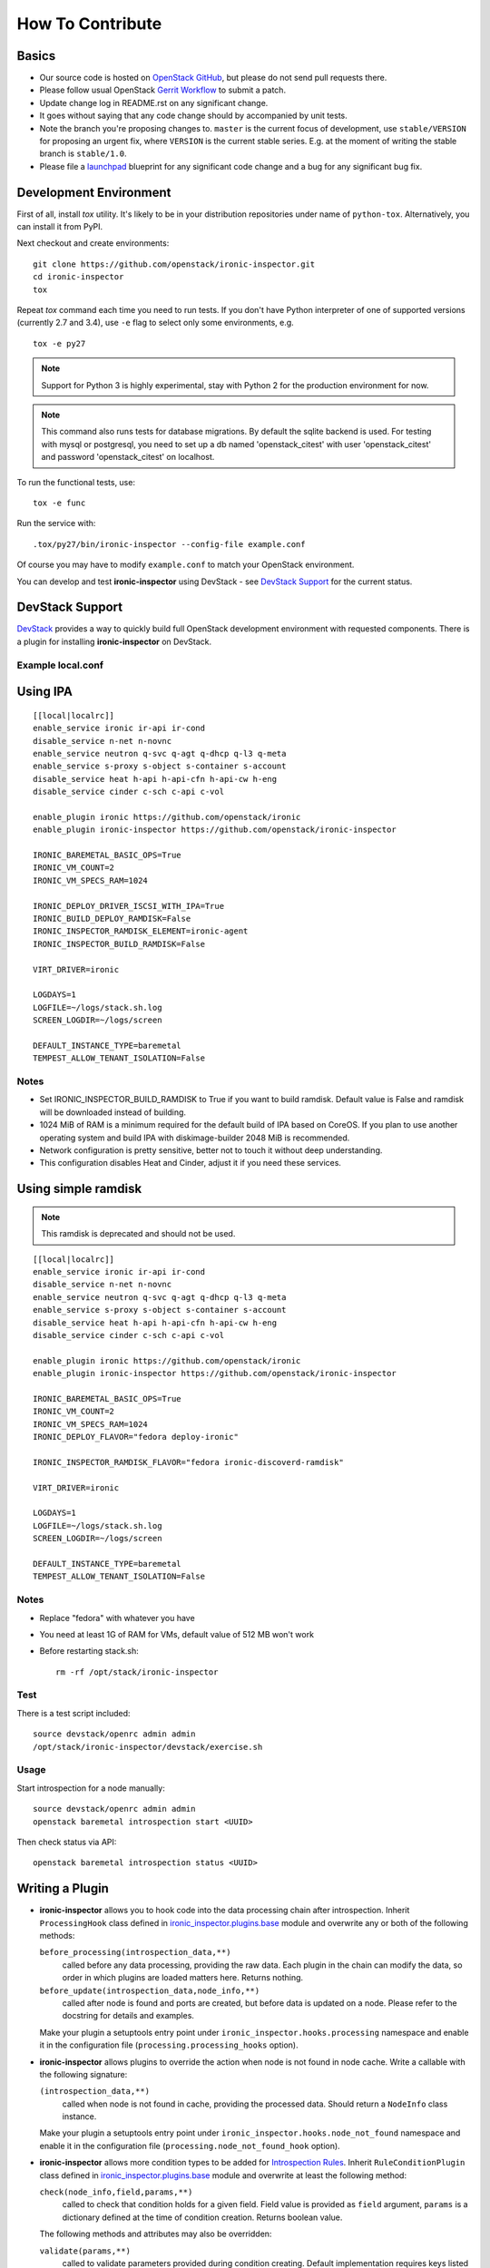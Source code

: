 =================
How To Contribute
=================

Basics
~~~~~~

* Our source code is hosted on `OpenStack GitHub`_, but please do not send pull
  requests there.

* Please follow usual OpenStack `Gerrit Workflow`_ to submit a patch.

* Update change log in README.rst on any significant change.

* It goes without saying that any code change should by accompanied by unit
  tests.

* Note the branch you're proposing changes to. ``master`` is the current focus
  of development, use ``stable/VERSION`` for proposing an urgent fix, where
  ``VERSION`` is the current stable series. E.g. at the moment of writing the
  stable branch is ``stable/1.0``.

* Please file a launchpad_ blueprint for any significant code change and a bug
  for any significant bug fix.

.. _OpenStack GitHub: https://github.com/openstack/ironic-inspector
.. _Gerrit Workflow: http://docs.openstack.org/infra/manual/developers.html#development-workflow
.. _launchpad: https://bugs.launchpad.net/ironic-inspector

Development Environment
~~~~~~~~~~~~~~~~~~~~~~~

First of all, install *tox* utility. It's likely to be in your distribution
repositories under name of ``python-tox``. Alternatively, you can install it
from PyPI.

Next checkout and create environments::

    git clone https://github.com/openstack/ironic-inspector.git
    cd ironic-inspector
    tox

Repeat *tox* command each time you need to run tests. If you don't have Python
interpreter of one of supported versions (currently 2.7 and 3.4), use
``-e`` flag to select only some environments, e.g.

::

    tox -e py27

.. note::
    Support for Python 3 is highly experimental, stay with Python 2 for the
    production environment for now.

.. note::
    This command also runs tests for database migrations. By default the sqlite
    backend is used. For testing with mysql or postgresql, you need to set up
    a db named 'openstack_citest' with user 'openstack_citest' and password
    'openstack_citest' on localhost.

To run the functional tests, use::

    tox -e func

Run the service with::

    .tox/py27/bin/ironic-inspector --config-file example.conf

Of course you may have to modify ``example.conf`` to match your OpenStack
environment.

You can develop and test **ironic-inspector** using DevStack - see
`DevStack Support`_ for the current status.

DevStack Support
~~~~~~~~~~~~~~~~

`DevStack <http://docs.openstack.org/developer/devstack/>`_ provides a way to
quickly build full OpenStack development environment with requested
components. There is a plugin for installing **ironic-inspector** on DevStack.

Example local.conf
------------------

Using IPA
~~~~~~~~~

::

    [[local|localrc]]
    enable_service ironic ir-api ir-cond
    disable_service n-net n-novnc
    enable_service neutron q-svc q-agt q-dhcp q-l3 q-meta
    enable_service s-proxy s-object s-container s-account
    disable_service heat h-api h-api-cfn h-api-cw h-eng
    disable_service cinder c-sch c-api c-vol

    enable_plugin ironic https://github.com/openstack/ironic
    enable_plugin ironic-inspector https://github.com/openstack/ironic-inspector

    IRONIC_BAREMETAL_BASIC_OPS=True
    IRONIC_VM_COUNT=2
    IRONIC_VM_SPECS_RAM=1024

    IRONIC_DEPLOY_DRIVER_ISCSI_WITH_IPA=True
    IRONIC_BUILD_DEPLOY_RAMDISK=False
    IRONIC_INSPECTOR_RAMDISK_ELEMENT=ironic-agent
    IRONIC_INSPECTOR_BUILD_RAMDISK=False

    VIRT_DRIVER=ironic

    LOGDAYS=1
    LOGFILE=~/logs/stack.sh.log
    SCREEN_LOGDIR=~/logs/screen

    DEFAULT_INSTANCE_TYPE=baremetal
    TEMPEST_ALLOW_TENANT_ISOLATION=False

Notes
-----

* Set IRONIC_INSPECTOR_BUILD_RAMDISK to True if you want to build ramdisk.
  Default value is False and ramdisk will be downloaded instead of building.

* 1024 MiB of RAM is a minimum required for the default build of IPA based on
  CoreOS. If you plan to use another operating system and build IPA with
  diskimage-builder 2048 MiB is recommended.

* Network configuration is pretty sensitive, better not to touch it
  without deep understanding.

* This configuration disables Heat and Cinder, adjust it if you need these
  services.

Using simple ramdisk
~~~~~~~~~~~~~~~~~~~~

.. note::
    This ramdisk is deprecated and should not be used.

::

    [[local|localrc]]
    enable_service ironic ir-api ir-cond
    disable_service n-net n-novnc
    enable_service neutron q-svc q-agt q-dhcp q-l3 q-meta
    enable_service s-proxy s-object s-container s-account
    disable_service heat h-api h-api-cfn h-api-cw h-eng
    disable_service cinder c-sch c-api c-vol

    enable_plugin ironic https://github.com/openstack/ironic
    enable_plugin ironic-inspector https://github.com/openstack/ironic-inspector

    IRONIC_BAREMETAL_BASIC_OPS=True
    IRONIC_VM_COUNT=2
    IRONIC_VM_SPECS_RAM=1024
    IRONIC_DEPLOY_FLAVOR="fedora deploy-ironic"

    IRONIC_INSPECTOR_RAMDISK_FLAVOR="fedora ironic-discoverd-ramdisk"

    VIRT_DRIVER=ironic

    LOGDAYS=1
    LOGFILE=~/logs/stack.sh.log
    SCREEN_LOGDIR=~/logs/screen

    DEFAULT_INSTANCE_TYPE=baremetal
    TEMPEST_ALLOW_TENANT_ISOLATION=False

Notes
-----

* Replace "fedora" with whatever you have

* You need at least 1G of RAM for VMs, default value of 512 MB won't work

* Before restarting stack.sh::

    rm -rf /opt/stack/ironic-inspector

Test
----

There is a test script included::

    source devstack/openrc admin admin
    /opt/stack/ironic-inspector/devstack/exercise.sh

Usage
-----

Start introspection for a node manually::

    source devstack/openrc admin admin
    openstack baremetal introspection start <UUID>

Then check status via API::

    openstack baremetal introspection status <UUID>

Writing a Plugin
~~~~~~~~~~~~~~~~

* **ironic-inspector** allows you to hook code into the data processing chain
  after introspection. Inherit ``ProcessingHook`` class defined in
  ironic_inspector.plugins.base_ module and overwrite any or both of
  the following methods:

  ``before_processing(introspection_data,**)``
      called before any data processing, providing the raw data. Each plugin in
      the chain can modify the data, so order in which plugins are loaded
      matters here. Returns nothing.
  ``before_update(introspection_data,node_info,**)``
      called after node is found and ports are created, but before data is
      updated on a node.  Please refer to the docstring for details
      and examples.

  Make your plugin a setuptools entry point under
  ``ironic_inspector.hooks.processing`` namespace and enable it in the
  configuration file (``processing.processing_hooks`` option).

* **ironic-inspector** allows plugins to override the action when node is not
  found in node cache. Write a callable with the following signature:

  ``(introspection_data,**)``
    called when node is not found in cache, providing the processed data.
    Should return a ``NodeInfo`` class instance.

  Make your plugin a setuptools entry point under
  ``ironic_inspector.hooks.node_not_found`` namespace and enable it in the
  configuration file (``processing.node_not_found_hook`` option).

* **ironic-inspector**  allows more condition types to be added for
  `Introspection Rules`_. Inherit ``RuleConditionPlugin`` class defined in
  ironic_inspector.plugins.base_ module and overwrite at least the following
  method:

  ``check(node_info,field,params,**)``
      called to check that condition holds for a given field. Field value is
      provided as ``field`` argument, ``params`` is a dictionary defined
      at the time of condition creation. Returns boolean value.

  The following methods and attributes may also be overridden:

  ``validate(params,**)``
      called to validate parameters provided during condition creating.
      Default implementation requires keys listed in ``REQUIRED_PARAMS`` (and
      only them).

  ``REQUIRED_PARAMS``
      contains set of required parameters used in the default implementation
      of ``validate`` method, defaults to ``value`` parameter.

  ``ALLOW_NONE``
      if it's set to ``True``, missing fields will be passed as ``None``
      values instead of failing the condition. Defaults to ``False``.

  Make your plugin a setuptools entry point under
  ``ironic_inspector.rules.conditions`` namespace.

* **ironic-inspector** allows more action types to be added for `Introspection
  Rules`_. Inherit ``RuleActionPlugin`` class defined in
  ironic_inspector.plugins.base_ module and overwrite at least the following
  method:

  ``apply(node_info,params,**)``
      called to apply the action.

  The following methods and attributes may also be overridden:

  ``rollback(node_info,params,**)``
      called to clean up when conditions were not met.
      Default implementation does nothing.

  ``validate(params,**)``
      called to validate parameters provided during actions creating.
      Default implementation requires keys listed in ``REQUIRED_PARAMS`` (and
      only them).

  ``REQUIRED_PARAMS``
      contains set of required parameters used in the default implementation
      of ``validate`` method, defaults to no parameters.

  Make your plugin a setuptools entry point under
  ``ironic_inspector.rules.conditions`` namespace.

.. note::
    ``**`` argument is needed so that we can add optional arguments without
    breaking out-of-tree plugins. Please make sure to include and ignore it.

.. _ironic_inspector.plugins.base: https://github.com/openstack/ironic-inspector/blob/master/ironic_inspector/plugins/base.py
.. _Introspection Rules: https://github.com/openstack/ironic-inspector#introspection-rules

Making changes to the database
~~~~~~~~~~~~~~~~~~~~~~~~~~~~~~

In order to make a change to the ironic-inspector database you must update the
database models found in ironic_inspector.db_ and then create a migration to
reflect that change.

There are two ways to create a migration which are described below, both of
these generate a new migration file. In this file there are two functions:

* upgrade - The upgrade function is run when
    ``ironic-inspector-dbsync upgrade`` is run, and should be populated with
    code to bring the database up to its new state from the state it was in
    after the last migration.

* downgrade - The downgrade function should have code to undo the actions which
    upgrade performs, returning the database to the state it would have been in
    before the migration ran.

For further information on creating a migration, refer to
`Create a Migration Script`_ from the alembic documentation.

Autogenerate
------------

This is the simplest way to create a migration. Alembic will compare the models
to an up to date database, and then attempt to write a migration based on the
differences. This should generate correct migrations in most cases however
there are some cases when it can not detect some changes and may require
manual modification, see `What does Autogenerate Detect (and what does it not
detect?)`_ from the alembic documentation.

::

    ironic-inspector-dbsync upgrade
    ironic-inspector-dbsync revision -m "A short description" --autogenerate

Manual
------

This will generate an empty migration file, with the correct revision
information already included. However upgrade and downgrade are left empty and
must be manually populated in order to perform the correct actions on the
database::

    ironic-inspector-dbsync revision -m "A short description"

.. _Create a Migration Script: https://alembic.readthedocs.org/en/latest/tutorial.html#create-a-migration-script
.. _ironic_inspector.db: https://github.com/openstack/ironic-inspector/blob/master/ironic_inspector/db.py
.. _What does Autogenerate Detect (and what does it not detect?): http://alembic.readthedocs.org/en/latest/autogenerate.html#what-does-autogenerate-detect-and-what-does-it-not-detect
